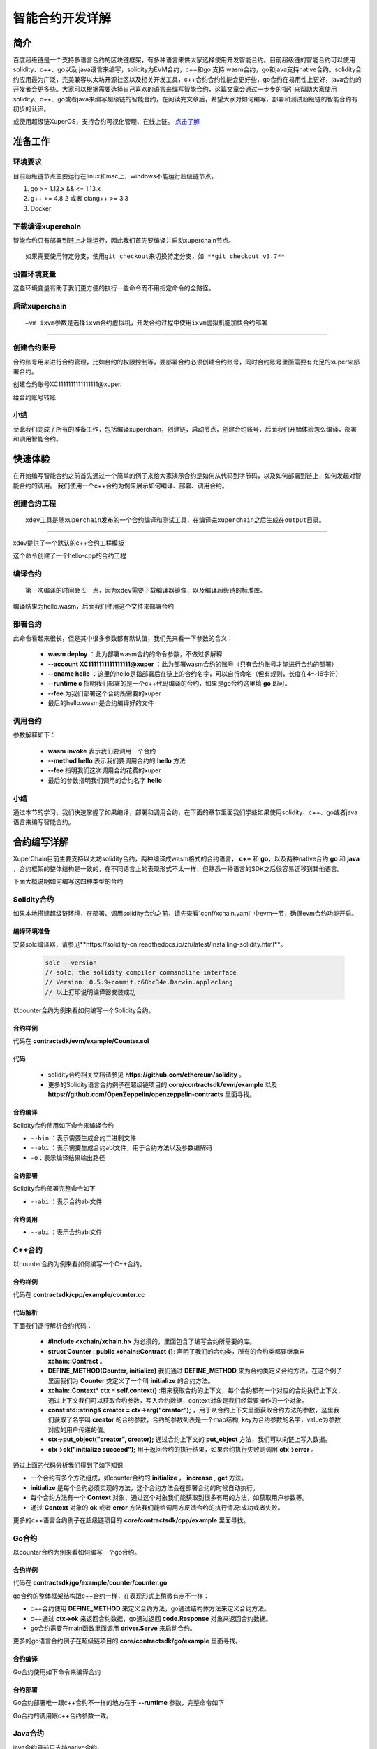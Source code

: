 
智能合约开发详解
==========================

简介
----------

百度超级链是一个支持多语言合约的区块链框架，有多种语言来供大家选择使用开发智能合约。目前超级链的智能合约可以使用solidity、c++、go以及 java语言来编写，solidity为EVM合约，c++和go 支持 wasm合约，go和java支持native合约。solidity合约应用最为广泛，完美兼容以太坊开源社区以及相关开发工具，c++合约合约性能会更好些，go合约在易用性上更好，java合约的开发者会更多些。大家可以根据需要选择自己喜欢的语言来编写智能合约，这篇文章会通过一步步的指引来帮助大家使用solidity、c++、go或者java来编写超级链的智能合约，在阅读完文章后，希望大家对如何编写，部署和测试超级链的智能合约有初步的认识。  

或使用超级链XuperOS，支持合约可视化管理、在线上链。 `点击了解 <https://xchain.baidu.com/n/console#/xuperos/contracts?type=mine>`_ 

准备工作
------------

环境要求
^^^^^^^^^^^^

目前超级链节点主要运行在linux和mac上，windows不能运行超级链节点。

1. go >= 1.12.x && <= 1.13.x
#. g++ >= 4.8.2 或者 clang++ >= 3.3
#. Docker

下载编译xuperchain
^^^^^^^^^^^^^^^^^^^^^

智能合约只有部署到链上才能运行，因此我们首先要编译并启动xuperchain节点。
::

    如果需要使用特定分支，使用git checkout来切换特定分支，如 **git checkout v3.7**
	

.. code-block:: bash
    :linenos:

    $ cd $HOME
    $ git clone https://github.com/xuperchain/xuperchain.git  xuperchain
    $ cd xuperchain && make

设置环境变量
^^^^^^^^^^^^^^^^^^^^^^

这些环境变量有助于我们更方便的执行一些命令而不用指定命令的全路径。

.. code-block:: bash
    :linenos:
	
    export PATH=$HOME/xuperchain/output:$PATH
    export XDEV_ROOT=$HOME/xuperchain/core/contractsdk/cpp

启动xuperchain
^^^^^^^^^^^^^^^^^^^^^^^^^^^
::

    –vm ixvm参数是选择ixvm合约虚拟机，开发合约过程中使用ixvm虚拟机能加快合约部署

--------------------

.. code-block:: bash
    :linenos:
	
    $ cd output
    ## 首先创建链
    $ ./xchain-cli createChain
    ## 后台启动xuperchain节点
    $ nohup ./xchain --vm ixvm &

创建合约账号
^^^^^^^^^^^^^^^^^^^^

合约账号用来进行合约管理，比如合约的权限控制等，要部署合约必须创建合约账号，同时合约账号里面需要有充足的xuper来部署合约。

创建合约账号XC1111111111111111@xuper.

.. code-block:: go
    :linenos:
	
    $ ./xchain-cli account new --account 1111111111111111 --fee 2000
    contract response:
            {
                "pm": {
                    "rule": 1,
                    "acceptValue": 1.0
                },
                "aksWeight": {
                    "dpzuVdosQrF2kmzumhVeFQZa1aYcdgFpN": 1.0
                }
            }
    The gas you cousume is: 1000
    The fee you pay is: 2000
    Tx id: d62704970705a2682e2bd2c5b4f791065871fd45f64c87815b91d8a00039de35
    account name: XC1111111111111111@xuper

给合约账号转账

.. code-block:: go
    :linenos:
	
    $ ./xchain-cli transfer --to XC1111111111111111@xuper --amount 100000000
    cd26657006f6f75f07bd53ad0a7fe74d76985cd592542d8cc87dc3fcdde115f5

小结
^^^^^^^^^^^^^

至此我们完成了所有的准备工作，包括编译xuperchain，创建链，启动节点，创建合约账号，后面我们开始体验怎么编译，部署和调用智能合约。

快速体验
---------------

在开始编写智能合约之前首先通过一个简单的例子来给大家演示合约是如何从代码到字节码，以及如何部署到链上，如何发起对智能合约的调用。
我们使用一个c++合约为例来展示如何编译、部署、调用合约。

创建合约工程
^^^^^^^^^^^^^^^^^
::

    xdev工具是随xuperchain发布的一个合约编译和测试工具，在编译完xuperchain之后生成在output目录。

-----------

xdev提供了一个默认的c++合约工程模板

.. code-block:: bash
    :linenos:
    
    $ xdev init hello-cpp

 
这个命令创建了一个hello-cpp的合约工程

编译合约
^^^^^^^^^^^^^^^
::

    第一次编译的时间会长一点，因为xdev需要下载编译器镜像，以及编译超级链的标准库。


.. code-block:: bash
    :linenos:
	
    $ xdev build -o hello.wasm
    CC main.cc
    LD wasm


编译结果为hello.wasm，后面我们使用这个文件来部署合约

部署合约
^^^^^^^^^^^^^

.. code-block:: bash
    :linenos:
	
    $ ./xchain-cli wasm deploy --account XC1111111111111111@xuper --cname hello  --fee 5200000 --runtime c ./hello-cpp/hello.wasm
    contract response: initialize succeed
    The gas you cousume is: 151875
    The fee you pay is: 5200000
    Tx id: 8c33a91c5cf564a28e7b62cad827ba91e19abf961702659dd8b70a3fb872bdf1


此命令看起来很长，但是其中很多参数都有默认值，我们先来看一下参数的含义：

    - **wasm deploy** ：此为部署wasm合约的命令参数，不做过多解释
    - **--account XC1111111111111111@xuper** ：此为部署wasm合约的账号（只有合约账号才能进行合约的部署）
    - **--cname hello** ：这里的hello是指部署后在链上的合约名字，可以自行命名（但有规则，长度在4～16字符）
    - **--runtime c** 指明我们部署的是一个c++代码编译的合约，如果是go合约这里填 **go** 即可。
    - **--fee** 为我们部署这个合约所需要的xuper
    - 最后的hello.wasm是合约编译好的文件

调用合约
^^^^^^^^^^^^^

.. code-block:: bash
    :linenos:
	
    $ ./xchain-cli wasm invoke --method hello --fee 110000 hello
    contract response: hello world
    The gas you cousume is: 35
    The fee you pay is: 110000
    Tx id: d8989ad1bfd2d08bd233b7a09a544cb07976fdf3429144c42f6166d28e9ff695


参数解释如下：

    - **wasm invoke** 表示我们要调用一个合约
    - **--method hello** 表示我们要调用合约的 **hello** 方法
    - **--fee** 指明我们这次调用合约花费的xuper
    - 最后的参数指明我们调用的合约名字 **hello**

小结
^^^^^^^^^^^^

通过本节的学习，我们快速掌握了如果编译，部署和调用合约，在下面的章节里面我们学些如果使用solidity、c++、go或者java语言来编写智能合约。

合约编写详解
---------------

XuperChain目前主要支持以太坊solidity合约，两种编译成wasm格式的合约语言， **c++** 和 **go**，以及两种native合约 **go** 和 **java** ，合约框架的整体结构是一致的，在不同语言上的表现形式不太一样，但熟悉一种语言的SDK之后很容易迁移到其他语言。

下面大概说明如何编写这四种类型的合约

Solidity合约
^^^^^^^^^^^^

如果本地搭建超级链环境，在部署、调用solidity合约之前，请先查看`conf/xchain.yaml` 中evm一节，确保evm合约功能开启。

.. code-block:: yaml
    :linenos:

    # evm合约配置
    evm:
        driver: "evm"
        enable: true     

编译环境准备
>>>>>>>>>>>>>

安装solc编译器，请参见**https://solidity-cn.readthedocs.io/zh/latest/installing-solidity.html**。

    .. code-block:: bash

        solc --version
        // solc, the solidity compiler commandline interface
        // Version: 0.5.9+commit.c68bc34e.Darwin.appleclang
        // 以上打印说明编译器安装成功

以counter合约为例来看如何编写一个Solidity合约。

合约样例
>>>>>>>>>>>>>

代码在 **contractsdk/evm/example/Counter.sol**

.. code-block:: c++
    :linenos:
	
    pragma solidity >=0.0.0;

    contract Counter {
        address owner;
        mapping (string => uint256) values;

        constructor() public{
            owner = msg.sender;
        }

        function increase(string memory key) public payable{
            values[key] = values[key] + 1;
        }

        function get(string memory key) view public returns (uint) {
            return values[key];
        }

        function getOwner() view public returns (address) {
            return owner;
        }

    }

代码
>>>>>>>>>>>>>>

    - solidity合约相关文档请参见 **https://github.com/ethereum/solidity** 。

    - 更多的Solidity语言合约例子在超级链项目的 **core/contractsdk/evm/example** 以及 **https://github.com/OpenZeppelin/openzeppelin-contracts** 里面寻找。

合约编译
>>>>>>>>>>>

Solidity合约使用如下命令来编译合约

.. code-block:: go
    :linenos:
	
    // 通过solc编译合约源码
    solc --bin --abi Counter.sol -o .
    // 合约二进制文件和abi文件分别存放在当前目录下，Counter.bin和Counter.abi

- ``--bin`` ：表示需要生成合约二进制文件
- ``--abi`` ：表示需要生成合约abi文件，用于合约方法以及参数编解码
- ``-o``：表示编译结果输出路径

合约部署
>>>>>>>>>>>>>
Solidity合约部署完整命令如下

.. code-block:: bash
    :linenos:
	
    $ ./xchain-cli evm deploy --account XC1111111111111111@xuper --cname counterevm  --fee 5200000 Counter.bin --abi Counter.abi

- ``--abi`` ：表示合约abi文件

合约调用
>>>>>>>>>>>>>
.. code-block:: bash
    :linenos:
	
    // 合约increase方法调用
    $ ./xchain-cli evm invoke --method increase -a '{"key":"stones"}' counterevm --fee 22787517 --abi Counter.abi
    // 合约get方法调用
    $ ./xchain-cli evm query --method get -a '{"key":"stones"}' counterevm --abi Counter.abi

- ``--abi`` ：表示合约abi文件


C++合约
^^^^^^^^^^^^

以counter合约为例来看如何编写一个C++合约。

合约样例
>>>>>>>>>>>>>

代码在 **contractsdk/cpp/example/counter.cc**

.. code-block:: c++
    :linenos:
	
    #include "xchain/xchain.h"
    struct Counter : public xchain::Contract {};
    DEFINE_METHOD(Counter, initialize) {
        xchain::Context* ctx = self.context();
        const std::string& creator = ctx->arg("creator");
        if (creator.empty()) {
            ctx->error("missing creator");
            return;
        }
        ctx->put_object("creator", creator);
        ctx->ok("initialize succeed");
    }
    DEFINE_METHOD(Counter, increase) {
        xchain::Context* ctx = self.context();
        const std::string& key = ctx->arg("key");
        std::string value;
        ctx->get_object(key, &value);
        int cnt = 0;
        cnt = atoi(value.c_str());
        char buf[32];
        snprintf(buf, 32, "%d", cnt + 1);
        ctx->put_object(key, buf);
        ctx->ok(buf);
    }
    DEFINE_METHOD(Counter, get) {
        xchain::Context* ctx = self.context();
        const std::string& key = ctx->arg("key");
        std::string value;
        if (ctx->get_object(key, &value)) {
            ctx->ok(value);
        } else {
            ctx->error("key not found");
        }
    }


代码解析
>>>>>>>>>>>>>>

下面我们逐行解析合约代码：

    - **#include <xchain/xchain.h>** 为必须的，里面包含了编写合约所需要的库。

    - **struct Counter : public xchain::Contract {}**: 声明了我们的合约类，所有的合约类都要继承自 **xchain::Contract** 。

    - **DEFINE_METHOD(Counter, initialize)** 我们通过 **DEFINE_METHOD** 来为合约类定义合约方法，在这个例子里面我们为 **Counter** 类定义了一个叫 **initialize** 的合约方法。

    - **xchain::Context* ctx = self.context()** :用来获取合约的上下文，每个合约都有一个对应的合约执行上下文，通过上下文我们可以获取合约参数，写入合约数据，context对象是我们经常要操作的一个对象。

    - **const std::string& creator = ctx->arg("creator");** ，用于从合约上下文里面获取合约方法的参数，这里我们获取了名字叫 **creator** 的合约参数，合约的参数列表是一个map结构, key为合约参数的名字，value为参数对应的用户传递的值。

    - **ctx->put_object("creator", creator);** 通过合约上下文的 **put_object** 方法，我们可以向链上写入数据。

    - **ctx->ok("initialize succeed");** 用于返回合约的执行结果，如果合约执行失败则调用 **ctx->error** 。

通过上面的代码分析我们得到了如下知识

- 一个合约有多个方法组成，如counter合约的 **initialize** ， **increase** , **get** 方法。
- **initialize** 是每个合约必须实现的方法，这个合约方法会在部署合约的时候自动执行。
- 每个合约方法有一个 **Context** 对象，通过这个对象我们能获取到很多有用的方法，如获取用户参数等。
- 通过 **Context** 对象的 **ok** 或者 **error** 方法我们能给调用方反馈合约的执行情况:成功或者失败。

更多的c++语言合约例子在超级链项目的 **core/contractsdk/cpp/example** 里面寻找。

Go合约
^^^^^^^^^^^^

以counter合约为例来看如何编写一个go合约。

合约样例
>>>>>>>>>>>>>

代码在 **contractsdk/go/example/counter/counter.go**

.. code-block:: go
    :linenos:
	
    package main
    import (
        "strconv"
        "github.com/xuperchain/xuperchain/core/contractsdk/go/code"
        "github.com/xuperchain/xuperchain/core/contractsdk/go/driver"
    )
    type counter struct{}
    func (c *counter) Initialize(ctx code.Context) code.Response {
        creator, ok := ctx.Args()["creator"]
        if !ok {
            return code.Errors("missing creator")
        }
        err := ctx.PutObject([]byte("creator"), creator)
        if err != nil {
            return code.Error(err)
        }
        return code.OK(nil)
    }
    func (c *counter) Increase(ctx code.Context) code.Response {
        key, ok := ctx.Args()["key"]
        if !ok {
            return code.Errors("missing key")
        }
        value, err := ctx.GetObject(key)
        cnt := 0
        if err == nil {
            cnt, _ = strconv.Atoi(string(value))
        }
        cntstr := strconv.Itoa(cnt + 1)
        err = ctx.PutObject(key, []byte(cntstr))
        if err != nil {
            return code.Error(err)
        }
        return code.OK([]byte(cntstr))
    }
    func (c *counter) Get(ctx code.Context) code.Response {
        key, ok := ctx.Args()["key"]
        if !ok {
            return code.Errors("missing key")
        }
        value, err := ctx.GetObject(key)
        if err != nil {
            return code.Error(err)
        }
        return code.OK(value)
    }
    func main() {
        driver.Serve(new(counter))
    }


go合约的整体框架结构跟c++合约一样，在表现形式上稍微有点不一样：

- c++合约使用 **DEFINE_METHOD** 来定义合约方法，go通过结构体方法来定义合约方法。
- c++通过 **ctx->ok** 来返回合约数据，go通过返回 **code.Response** 对象来返回合约数据。
- go合约需要在main函数里面调用 **driver.Serve** 来启动合约。

更多的go语言合约例子在超级链项目的 **core/contractsdk/go/example** 里面寻找。

合约编译
>>>>>>>>>>>

Go合约使用如下命令来编译合约

.. code-block:: go
    :linenos:
	
    GOOS=js GOARCH=wasm go build -o hello.wasm


合约部署
>>>>>>>>>>>>>
Go合约部署唯一跟c++合约不一样的地方在于 **--runtime** 参数，完整命令如下

.. code-block:: bash
    :linenos:
	
    $ ./xchain-cli wasm deploy --account XC1111111111111111@xuper --cname hello  --fee 5200000 --runtime go ./hello-go/hello.wasm


Go合约的调用跟c++合约参数一致。

Java合约
^^^^^^^^^^^^

java合约目前只支持native合约。

如果本地搭建超级链环境，在部署、调用native合约之前，请先查看`conf/xchain.yaml` 中native一节，确保native合约功能开启。

.. code-block:: yaml
    :linenos:

    # 管理native合约的配置
    native:
        enable: true

以counter合约为例来看如何编写一个java合约。        

编译环境准备
>>>>>>>>>>>>>

编译Java sdk：Java版本不低于Java1.8版本
    
包管理器：maven，mvn版本3.6+

    .. code-block:: bash

        # 编译java sdk
        cd contractsdk/java
        mvn install -f pom.xml
        # 产出二进制文件target/java-contract-sdk-0.1.0.jar，并自动安装到mvn本地仓库下

合约样例
>>>>>>>>>>>>>

代码在 **contractsdk/java/example/counter/src/main/java/com/baidu/xuper/example/Counter.java**

.. code-block:: java
    :linenos:
	
    package com.baidu.xuper.example;

    import java.math.BigInteger;

    import com.baidu.xuper.Context;
    import com.baidu.xuper.Contract;
    import com.baidu.xuper.ContractMethod;
    import com.baidu.xuper.Driver;
    import com.baidu.xuper.Response;

    /**
    * Counter
    */
    public class Counter implements Contract {

        @Override
        @ContractMethod
        public Response initialize(Context ctx) {
            return Response.ok("ok".getBytes());
        }

        @ContractMethod
        public Response increase(Context ctx) {
            byte[] key = ctx.args().get("key");
            if (key == null) {
                return Response.error("missing key");
            }
            BigInteger counter;
            byte[] value = ctx.getObject(key);
            if (value != null) {
                counter = new BigInteger(value);
            } else {
                ctx.log("key " + new String(key) + " not found, initialize to zero");
                counter = BigInteger.valueOf(0);
            }
            ctx.log("get value " + counter.toString());
            counter = counter.add(BigInteger.valueOf(1));
            ctx.putObject(key, counter.toByteArray());

            return Response.ok(counter.toString().getBytes());
        }

        @ContractMethod
        public Response get(Context ctx) {
            byte[] key = ctx.args().get("key");
            if (key == null) {
                return Response.error("missing key");
            }
            BigInteger counter;
            byte[] value = ctx.getObject(key);
            if (value != null) {
                counter = new BigInteger(value);
            } else {
                return Response.error("key " + new String(key) + " not found)");
            }
            ctx.log("get value " + counter.toString());

            return Response.ok(counter.toString().getBytes());
        }

        public static void main(String[] args) {
            Driver.serve(new Counter());
        }
    }


java合约的整体框架结构跟c++、go合约一样，在表现形式上稍微有点不一样：

- c++合约使用 **DEFINE_METHOD** 来定义合约方法，go通过结构体方法来定义合约方法，java通过定义class类方法来定义合约。
- c++通过 **ctx->ok** 来返回合约数据，go通过返回 **code.Response** 对象来返回合约数据，java通过 **Response.ok** 来返回合约数据。
- java合约需要在main函数里面调用 **Driver.serve** 来启动合约。

更多的java语言合约例子在超级链项目的 **core/contractsdk/java/example** 里面寻找。

合约编译
>>>>>>>>>>>

java合约使用如下命令来编译合约

.. code-block:: bash

    cd contractsdk/java/example/counter
    mvn package -f pom.xml
    # 产出二进制文件target/counter-0.1.0-jar-with-dependencies.jar，用于合约部署


合约部署
>>>>>>>>>>>>>
native合约和wasm合约在合约部署和合约执行上通过 **native** 和 **wasm** 字段进行区分。

不同语言的合约通过 **--runtime** 参数进行指定，完整命令如下。

.. code-block:: bash

    # 部署golang native合约
    ./xchain-cli native deploy --account XC1111111111111111@xuper --fee 15587517 --runtime java counter-0.1.0-jar-with-dependencies.jar --cname javacounter
    
- ``--runtime c`` ：表示部署的是c++合约
- ``--runtime go`` ：表示部署的是golang合约
- ``--runtime java``：表示部署的是java合约


java合约的调用跟c++、go合约参数一致。

小结
^^^^^^^^^

在这个章节里面我们学习了如何使用solidity、c++、go和java语言来编写合约，更多的合约例子可以在对应语言SDK的example目录里面寻找，在下一章节我们学习如果给合约编写单元测试。

合约单测
-----------

如果每次测试合约都需要部署到链上再发起调用会特别麻烦，xdev工具提供了单测能力，可以脱离链上环境运行合约。

test目录下放着合约测试文件，文件以 .test.js结尾，可以有多个测试文件。
以hello-cpp目录下的test/hello.test.js为例，文件内容如下:

.. code-block:: c++
    :linenos:
	
    var assert = require("assert");
    Test("hello", function (t) {
        var contract;
        t.Run("deploy", function (tt) {
            contract = xchain.Deploy({
                name: "hello",
                code: "../hello.wasm",
                lang: "c",
                init_args: {}
            })
        });
        t.Run("invoke", function (tt) {
            resp = contract.Invoke("hello", {});
            assert.equal(resp.Body, "hello world");
        })
    })


使用Test函数来定义测试case，hello为测试名字, 匿名js function作为测试的body。
全局对象xchain是我们跟xchain环境打交道的入口，xchain.Deploy用来部署一个合约到xchain环境，返回的contract对象，调用contract.Invoke方法即可调用合约。
Deploy和Invoke方法都是通过抛出异常的方式来处理错误，测试框架会自动捕获错误来结束测试case。t.Run可以定义子测试case。

使用如下命令来启动测试

.. code-block:: bash
    :linenos:
	
    $ cd hello-cpp
    $ xdev test # 测试test目录下的所有case
    === RUN   hello
    === RUN   hello/deploy
    === RUN   hello/invoke
    --- PASS: hello (0.11s)
        --- PASS: hello/deploy (0.07s)
        --- PASS: hello/invoke (0.02s)
    PASS



VSCode编辑器集成
-------------------------

配置编译和测试task
^^^^^^^^^^^^^^^^^^^^^

为了方便在vscode里面编译和测试合约，在 **.vscode/tasks.json** 里面添加如下内容

.. code-block:: json
    :linenos:
	
    {
        // See https://go.microsoft.com/fwlink/?LinkId=733558
        // for the documentation about the tasks.json format
        "version": "2.0.0",
        "tasks": [
            {
                "label": "xdev build",
                "type": "shell",
                "command": "xdev build -p",
                "options": {
                    "cwd": "${workspaceFolder}"
                },
                "group": {
                    "kind": "build",
                    "isDefault": true
                }
            },
            {
                "label": "xdev test",
                "type": "shell",
                "command": "xdev test",
                "options": {
                    "cwd": "${workspaceFolder}"
                }
            }
        ]
    }



编译合约
^^^^^^^^^^^^^^

Run Build Task(⇧⌘B)来启动构建

.. image:: ../images/xdev-build1.gif
    :align: center

跑合约单测
^^^^^^^^^^^^^

调用Run Task命令之后，选择xdev test来触发单元测试

.. image:: ../images/xdev-test.gif
    :align: center


代码补全
^^^^^^^^^^^^^^

为了让vscode帮我们自动补全代码，需要做如下配置，在项目的.vscode/settings.json文件里面加上这一个配置

.. code-block:: go
    :linenos:
	
    {
        "C_Cpp.default.compileCommands": "${workspaceFolder}/compile_commands.json"
    }


之后就能用vscode的自动补全功能了.

开放网络集成环境
---------------------

超级链开放网络是基于百度自研底层技术搭建的区块链基础服务网络，符合中国标准，超级节点遍布全国，区块链网络完全开放，为用户提供区块链快速部署和运行的环境，最低2元钱就用上的区块链服务，让信任链接更加便利。

超级链开放网络为开发者提供了合约开发、编译、部署、管理的一站式可视化集成环境，下面介绍如何在开放网络上开发部署智能合约。

.. image:: ../images/xuperos-dashboard.png
    :align: center

账户注册
^^^^^^^^^^^^

    1. 在超级链官网 https://xchain.baidu.com/ 使用百度账号登录，如果没有百度账号请先注册。
    #. 进入超级链开放网络控制台，第一次登录的用户，平台会为用户创建区块链账户，请按照创建账户指引文档完成安全码设置，并记录自己的助记词和私钥。

.. image:: ../images/xuperos-create-account.png
    :align: center
	
创建合约账户
^^^^^^^^^^^^^^^^

    1. 在工作台，选择「开放网络 —> 合约管理」，点击「创建合约账户」
    #. 进入创建合约账户页，输入安全码后点击「确认创建」，系统自动生成账户名称后，即创建完毕 
	
.. image:: ../images/xuperos-no-account.png
    :align: center
	
	
合约开发和部署
^^^^^^^^^^^^^^^^

    1. 在工作台，选择「开放网络 —> 合约管理」，点击「创建智能合约」

    #. 进入新页面，按要求填写基本信息、编辑合约代码，编译成功后点击「安装」，即可进入合约安装(部署)流程。 合约代码编译有两种方式：
	
       + 模板合约；选择模板后，只需在模板代码中填写相关参数即可（参考模板详情完成参数填写）
       + 自定义合约；在编辑器内完成C++语言的合约编辑即可

.. image:: ../images/xuperos-create-contract.png
    :align: center

3. 进入安装流程，用户需按合约代码完成预执行操作。点击「开始验证」，执行通过会进入安装确认页

        + 模板合约；系统会提供模板的函数，只需填写参数即可（可参考模板详情）
        + 自定义合约；根据页面操作说明，完成函数、参数填写 

.. image:: ../images/xuperos-install-contract.png
    :align: center

4. 进入确认安装页，页面显示安装合约预计消耗的余额。点击「安装合约」将合约上链，上链过程需要等待10S左右。安装完成后，在合约管理列表中可看到合约状态变更为‘安装成功’，即该合约已完成安装。


合约调用
^^^^^^^^^^^^

目前开放网络支持通过Go和Javascript两种SDK调用智能合约。

    - Go SDK：https://github.com/xuperchain/xuper-java-sdk
    - Javascript SDK：https://github.com/xuperchain/xuper-sdk-js

结语
-------

通过上面的学习，相信大家已经掌握了如何编写超级链智能合约的方法，想要更深入了解超级链，可以通过访问超级链开源项目 https://github.com/xuperchain/xuperchain 来获取更多的学习资料。
